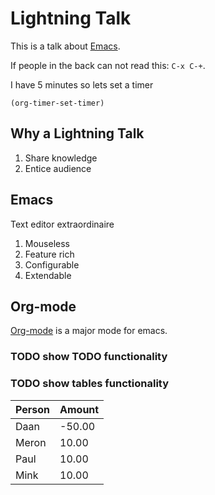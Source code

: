 #+title Lightning Emacs
#+author Daan van Berkel

* Lightning Talk
This is a talk about [[http://en.wikipedia.org/wiki/Emacs][Emacs]].

If people in the back can not read this: =C-x C-+=.

I have 5 minutes so lets set a timer

#+BEGIN_SRC elisp :results silent
(org-timer-set-timer)
#+END_SRC

** Why a Lightning Talk
1. Share knowledge
2. Entice audience
** Emacs
Text editor extraordinaire

1. Mouseless
2. Feature rich
3. Configurable
4. Extendable
** Org-mode
[[http://orgmode.org/][Org-mode]] is a major mode for emacs.

*** TODO show TODO functionality
*** TODO show tables functionality

| Person | Amount |
|--------+--------|
| Daan   | -50.00 |
| Meron  |  10.00 |
| Paul   |  10.00 |
| Mink   |  10.00 |
